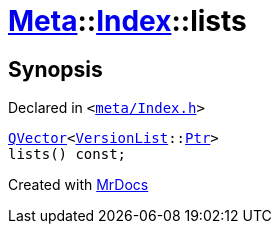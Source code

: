 [#Meta-Index-lists]
= xref:Meta.adoc[Meta]::xref:Meta/Index.adoc[Index]::lists
:relfileprefix: ../../
:mrdocs:


== Synopsis

Declared in `&lt;https://github.com/PrismLauncher/PrismLauncher/blob/develop/launcher/meta/Index.h#L49[meta&sol;Index&period;h]&gt;`

[source,cpp,subs="verbatim,replacements,macros,-callouts"]
----
xref:QVector.adoc[QVector]&lt;xref:Meta/VersionList.adoc[VersionList]::xref:Meta/VersionList/Ptr.adoc[Ptr]&gt;
lists() const;
----



[.small]#Created with https://www.mrdocs.com[MrDocs]#
